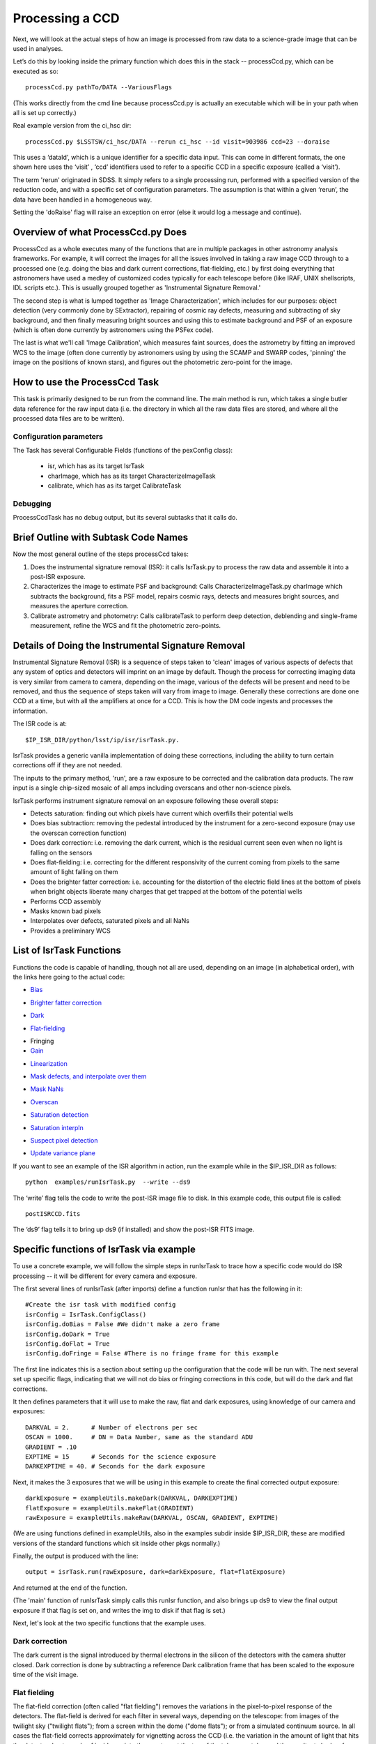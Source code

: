 Processing a CCD
================

Next, we will look at the actual steps of how an image is processed
from raw data to a science-grade image that can be used in analyses.

Let’s do this by looking inside the primary function which does this
in the stack -- processCcd.py, which can be executed as so::

  processCcd.py pathTo/DATA --VariousFlags

(This works directly from the cmd line because processCcd.py is
actually an executable which will be in your path when all is set up
correctly.)
	
Real example version from the ci_hsc dir::

  processCcd.py $LSSTSW/ci_hsc/DATA --rerun ci_hsc --id visit=903986 ccd=23 --doraise

This uses a ‘dataId’, which is a unique identifier for a specific data
input. This can come in different formats, the one shown here uses the
‘visit’ , ‘ccd’ identifiers used to refer to a specific CCD in a
specific exposure (called a ‘visit’).

The term 'rerun' originated in SDSS. It simply refers to a single
processing run, performed with a specified version of the reduction
code, and with a specific set of configuration parameters. The
assumption is that within a given ‘rerun’, the data have been handled
in a homogeneous way.

Setting the 'doRaise' flag will raise an exception on error (else it
would log a message and continue).
			

Overview of what ProcessCcd.py Does
+++++++++++++++++++++++++++++++++++

ProcessCcd as a whole executes many of the functions that are in
multiple packages in other astronomy analysis frameworks.  For
example, it will correct the images for all the issues involved in
taking a raw image CCD through to a processed one (e.g. doing the bias
and dark current corrections, flat-fielding, etc.) by first doing
everything that astronomers have used a medley of customized codes
typically for each telescope before (like IRAF, UNIX shellscripts, IDL
scripts etc.).  This is usually grouped together as 'Instrumental
Signature Removal.'

The second step is what is lumped together as 'Image
Characterization', which includes for our purposes: object detection
(very commonly done by SExtractor), repairing of cosmic ray defects,
measuring and subtracting of sky background, and then finally measuring
bright sources and using this to estimate background and PSF of an
exposure (which is often done currently by astronomers using the PSFex
code).

The last is what we'll call 'Image Calibration', which measures faint
sources, does the astrometry by fitting an improved WCS to the image
(often done currently by astronomers using by using the SCAMP and
SWARP codes, 'pinning' the image on the positions of known stars), and
figures out the photometric zero-point for the image.


How to use the ProcessCcd Task
++++++++++++++++++++++++++++++

This task is primarily designed to be run from the command line.  The
main method is run, which takes a single butler data reference for the
raw input data (i.e. the directory in which all the raw data files are
stored, and where all the processed data files are to be written).


..
 Preparing the data for ProcessCcd 
 ---------------------------------




Configuration parameters
------------------------

The Task has several Configurable Fields (functions of the pexConfig class):

  - isr, which has as its target IsrTask

  - charImage, which has as its target CharacterizeImageTask

  - calibrate, which has as its target CalibrateTask

    
Debugging
----------

ProcessCcdTask has no debug output, but its several subtasks that it calls do.

Brief Outline with Subtask Code Names
++++++++++++++++++++++++++++++++++++++

Now the most general outline of the steps processCcd takes:

1. Does the instrumental signature removal (ISR): it calls IsrTask.py to
   process the raw data and assemble it into a post-ISR exposure.
   
2. Characterizes the image to estimate PSF and background: Calls
   CharacterizeImageTask.py charImage which subtracts the background, fits a PSF model, repairs
   cosmic rays, detects and measures bright sources, and measures the
   aperture correction.
   
3. Calibrate astrometry and photometry: Calls calibrateTask to perform deep
   detection, deblending and single-frame measurement, refine the WCS
   and fit the photometric zero-points.


Details of Doing the Instrumental Signature Removal
++++++++++++++++++++++++++++++++++++++++++++++++++++

Instrumental Signature Removal (ISR) is a sequence of steps taken to
'clean' images of various aspects of defects that any system of optics
and detectors will imprint on an image by default.  Though the process
for correcting imaging data is very similar from camera to camera,
depending on the image, various of the defects will be present and
need to be removed, and thus the sequence of steps taken will vary
from image to image.  Generally these corrections are done one CCD at
a time, but with all the amplifiers at once for a CCD.  This is how
the DM code ingests and processes the information.

The ISR code is at::
   
     $IP_ISR_DIR/python/lsst/ip/isr/isrTask.py.


IsrTask provides a generic vanilla implementation of doing these
corrections, including the ability to turn certain corrections off if
they are not needed.

The inputs to the primary method, 'run', are a raw exposure to be
corrected and the calibration data products. The raw input is a single
chip-sized mosaic of all amps including overscans and other
non-science pixels.

IsrTask performs instrument signature removal on an exposure following these overall steps:

- Detects saturation: finding out which pixels have current which overfills their potential wells

- Does bias subtraction: removing the pedestal introduced by the instrument for a zero-second exposure (may use the overscan correction function)

- Does dark correction: i.e. removing the dark current, which is the residual current seen even when no light is falling on the sensors

- Does flat-fielding: i.e. correcting for the different responsivity of the current coming from pixels to the same amount of light falling on them

- Does the brighter fatter correction: i.e. accounting for the distortion of the electric field lines at the bottom of pixels when bright objects liberate many charges that get trapped at the bottom of the potential wells


- Performs CCD assembly

- Masks known bad pixels

- Interpolates over defects, saturated pixels and all NaNs

- Provides a preliminary WCS

List of IsrTask Functions
+++++++++++++++++++++++++

Functions the code is capable of handling, though not all are used,
depending on an image (in alphabetical order), with the links here going to the actual code:

- `Bias`_
.. _Bias: https://lsst-web.ncsa.illinois.edu/doxygen/x_masterDoxyDoc/classlsst_1_1ip_1_1isr_1_1isr_task_1_1_isr_task.html#aa6ccdf9dcf1735c5ed90c2c23e496725
- `Brighter fatter correction`_
.. _Brighter fatter correction: https://lsst-web.ncsa.illinois.edu/doxygen/x_masterDoxyDoc/classlsst_1_1ip_1_1isr_1_1isr_task_1_1_isr_task.html#abcef49896d412c901f42e960dce9e280
- `Dark`_
.. _Dark: https://lsst-web.ncsa.illinois.edu/doxygen/x_masterDoxyDoc/classlsst_1_1ip_1_1isr_1_1isr_task_1_1_isr_task.html#ab41dc49d2b1df5388fe3f653bfadcfd6 
- `Flat-fielding`_
.. _Flat-fielding: https://lsst-web.ncsa.illinois.edu/doxygen/x_masterDoxyDoc/classlsst_1_1ip_1_1isr_1_1isr_task_1_1_isr_task.html#ae6918c99805e1f902687842a7b09cf56

- Fringing

- `Gain`_
.. _Gain: https://lsst-web.ncsa.illinois.edu/doxygen/x_masterDoxyDoc/classlsst_1_1ip_1_1isr_1_1isr_task_1_1_isr_task.html#ae1a9c9352c1c1064957726788209362a
- `Linearization`_ 
.. _Linearization: https://lsst-web.ncsa.illinois.edu/doxygen/x_masterDoxyDoc/classlsst_1_1ip_1_1isr_1_1isr_task_1_1_isr_task.html#aea4a28fc61394c45adbb104248828e60
- `Mask defects, and interpolate over them`_ 
.. _Mask defects, and interpolate over them: https://lsst-web.ncsa.illinois.edu/doxygen/x_masterDoxyDoc/classlsst_1_1ip_1_1isr_1_1isr_task_1_1_isr_task.html#ac938896ee62ee77619f07fb85de47350
- `Mask NaNs`_  
.. _Mask NaNs: https://lsst-web.ncsa.illinois.edu/doxygen/x_masterDoxyDoc/classlsst_1_1ip_1_1isr_1_1isr_task_1_1_isr_task.html#a5ae0dffccdb1be2188a1538baed45412
- `Overscan`_ 
.. _Overscan: https://lsst-web.ncsa.illinois.edu/doxygen/x_masterDoxyDoc/classlsst_1_1ip_1_1isr_1_1isr_task_1_1_isr_task.html#a5e5c48656c428d20fb981a6858ee98cb
- `Saturation detection`_ 
.. _Saturation detection: https://lsst-web.ncsa.illinois.edu/doxygen/x_masterDoxyDoc/classlsst_1_1ip_1_1isr_1_1isr_task_1_1_isr_task.html#a853d9470afa9e178fb42bb050e6fc3a4
- `Saturation interpln`_ 
.. _Saturation interpln: https://lsst-web.ncsa.illinois.edu/doxygen/x_masterDoxyDoc/classlsst_1_1ip_1_1isr_1_1isr_task_1_1_isr_task.html#a7d6b3e4ec6233d1da18a514be8d82f63
- `Suspect pixel detection`_ 
.. _Suspect pixel detection: https://lsst-web.ncsa.illinois.edu/doxygen/x_masterDoxyDoc/classlsst_1_1ip_1_1isr_1_1isr_task_1_1_isr_task.html#a0fd004b4c3ec4dfd9e8779421a806c4a
- `Update variance plane`_ 
.. _Update variance plane: https://lsst-web.ncsa.illinois.edu/doxygen/x_masterDoxyDoc/classlsst_1_1ip_1_1isr_1_1isr_task_1_1_isr_task.html#a8f5afe71d7d8b7bc824fd15f63257b8f

If you want to see an example of the ISR algorithm in action, run the example while in the $IP_ISR_DIR as follows::

  python  examples/runIsrTask.py  --write --ds9

The ‘write’ flag tells the code to write the post-ISR image file to disk.  In this example code, this output file is called:: 

   postISRCCD.fits

The ‘ds9’ flag tells it to bring up ds9 (if installed) and show the post-ISR FITS image.

  
.. ISR does the following:
            - assemble raw amplifier images into an exposure with image, variance and mask planes
    
	    
Specific functions of IsrTask via example
+++++++++++++++++++++++++++++++++++++++++

To use a concrete example, we will follow the simple steps in
runIsrTask to trace how a specific code would do ISR processing -- it
will be different for every camera and exposure.

The first several lines of runIsrTask (after imports) define a
function runIsr that has the following in it::

    #Create the isr task with modified config
    isrConfig = IsrTask.ConfigClass()
    isrConfig.doBias = False #We didn't make a zero frame
    isrConfig.doDark = True
    isrConfig.doFlat = True
    isrConfig.doFringe = False #There is no fringe frame for this example

The first line indicates this is a section about setting up the
configuration that the code will be run with.  The next several set up
specific flags, indicating that we will not do bias or fringing
corrections in this code, but will do the dark and flat corrections.

It then defines parameters that it will use to make the raw, flat and
dark exposures, using knowledge of our camera and exposures::
  
    DARKVAL = 2.      # Number of electrons per sec
    OSCAN = 1000.     # DN = Data Number, same as the standard ADU
    GRADIENT = .10
    EXPTIME = 15      # Seconds for the science exposure
    DARKEXPTIME = 40. # Seconds for the dark exposure

Next, it makes the 3 exposures that we will be using in this example to create the final corrected output exposure::
  
    darkExposure = exampleUtils.makeDark(DARKVAL, DARKEXPTIME)
    flatExposure = exampleUtils.makeFlat(GRADIENT)
    rawExposure = exampleUtils.makeRaw(DARKVAL, OSCAN, GRADIENT, EXPTIME)

(We are using functions defined in exampleUtils, also in the examples
subdir inside $IP_ISR_DIR, these are modified versions of the standard
functions which sit inside other pkgs normally.)


Finally, the output is produced with the line::

       output = isrTask.run(rawExposure, dark=darkExposure, flat=flatExposure)

And returned at the end of the function.

(The 'main' function of runIsrTask simply calls this runIsr function, and also brings
up ds9 to view the final output exposure if that flag is set on, and
writes the img to disk if that flag is set.)

Next, let's look at the two specific functions that the example uses.

Dark correction
---------------

The dark current is the signal introduced by thermal electrons in the
silicon of the detectors with the camera shutter closed. Dark
correction is done by subtracting a reference Dark calibration
frame that has been scaled to the exposure time of the visit image.

Flat fielding
-------------

The flat-field correction (often called "flat fielding") removes the
variations in the pixel-to-pixel response of the detectors. The
flat-field is derived for each filter in several ways, depending on
the telescope: from images of the twilight sky ("twilight flats");
from a screen within the dome ("dome flats"); or from a simulated
continuum source. In all cases the flat-field corrects approximately
for vignetting across the CCD (i.e. the variation in the amount of
light that hits the detector due to angle of incidence into the
aperture at the top of the telescope tube, and the resultant shadow
from one side) . The flat-field correction is performed by dividing
each science frame by a normalized, reference flat-field image for the
corresponding filter.


Other ISR steps
+++++++++++++++

Now we describe corrections that are not in the example, but
that IsrTask can also take correct for, leading to final corrected
images.

Bias correction
----------------

The bias correction is applied to remove the additive electronic
bias that is present in the signal chain. To first
approximation, the bias is a constant pedestal, but it has low-amplitude structure
that is related to its electronic stability during
read-out of the detector segment. The processing pipeline removes the
bias contribution in a two-step process. In the first step, the median
value of non-flagged pixels in the overscan region is subtracted from
the image. In the second step, the reference bias image is subtracted
from the science image to remove the higher-order structure.

Following the bias correction, the pixels are scaled by the gain
factor for the appropriate CCD. The brightness units are electrons (or
equivalently for unit gain, detected photons) for calibrated images.

More specifically, the IsrTask biasCorrection method takes as
arguments the science exposure and the bias exposure, and first checks
if they have the same exact footprint (i.e. if the 4 corners are all
at the same locations), and if not, it raises a RuntimeError saying
that they’re not the same size.

If they are the same size, it takes the masked science exposure and
simply does a straight subtraction (pixel by pixel) of the bias
exposure, and returns this.

Brighter-Fatter Correction
--------------------------

The Brighter-Fatter Correction is the standard name now given to the
correction that has to be done in the era of 'precision astronomy'
(though it has always been present in images at some level) because a
pixel tower 'fills up' with electrons at the bottom of the silicon
layer when many photons hit the top of the detector, altering the
normal electric field lines set up to trap all the electrons liberated
from normal photon hits in that tower, and forcing some of the
resultant electrons into neighboring pixels.  This requires careful
treatment to correct for that is the subject of ongoing research, but
the currently implemented model is a fairly advanced one that takes a
kernel that has been derived from flat field images to redistribute
the charge.

(This method in particular is described in substantial detail in the
docstring currently in the code.)


Cross-Talk Correction
----------------------

Cross-talk introduces a small fraction of the signal from one CCD into
the signal chain of the CCD that shares the same electronics,
resulting in “ghosts” of bright objects appearing in the
paired CCD. This is an additive effect, and is most noticeable for
sources that are very bright, at or near saturation.

(Not clear if LSST CCDs will need this correction, so the pipeline has
a placeholder for it, should it be necessary, but no cross-talk
correction is implemented at this time.)

Fringe Pattern Correction
-------------------------

A fringe pattern is present in many detectors in particularly the reddest
filters: the i-, z-, and y-bands. The pattern occurs because of
interference between the incident, nearly monochromatic light from
night sky emission lines (both from air glow from particular
components of the atmosphere, and from reflected city
lights) and the layers of the CCD substrate. The details of the fringe
pattern depend mostly upon the spatial variation in thickness of the
top layer of the substrate, but also depend upon a number of other
factors including the wavelength(s) of the incident emission lines,
the composition of the substrate, the temperature of the CCD, and the
focal ratio of the incident beam. The amplitude of the fringe pattern
background varies with time and telescope pointing.


Gain
----

This is accounting for how many electrons correspond to each ADU coming out of the sensors. 


Linearity Correction
--------------------

The response of the CCD detectors to radiation is highly linear for
pixels that are not near saturation, to typically better than 0.1% for
most recent cameras.

Currently, no linearity correction is applied in the DM pipelines.

Were a correction necessary it would likely be implemented with a
look-up table, and executed following the dark correction but prior to
fringe correction.

..
 Mask defects
 ------------

 How to find the pixels that have problems 

 Masked pixel interpolation
 ----------------------------

 Mask NaNs
 ------------

 Masked NaN interpolation
 ----------------------------


Overscan Correction
-------------------

This is similar in structure to bias etc. -- except the function
overscanCorrection in isr.py is quite long and extensive, and has
several interpln choices etc.


Saturation detection
---------------------

This one is fairly straightforward -- it is finding the pixels that
are saturated (have their potential wells full of charge).

Most of the work is done in makeThresholdMask i


Saturation Correction
---------------------

At the start of pipeline processing the pixel values are examined to
detect saturation (which will naturally also identify bleed trails
near saturated targets, and the strongest cosmic rays). These values,
along with pixels that are identified in the list of static bad
pixels, are flagged in the data quality mask of the science image.
All pixels in the science array identified as “bad” in this sense are
interpolated over, in order to avoid problems with source detection
and with code optimization for other downstream pipeline processing.

Interpolation is performed with a linear predictive code, as was done
for the Sloan Digital Sky Survey (SDSS). The PSF is taken to be a
Gaussian with sigma width equal to one pixel when deriving the
coefficients. For interpolating over most defects the interpolation is
only done in the x-direction, extending 2 pixels on each side of the
defect. This is done both for simplicity and to ameliorate the way
that saturation trails interact with bad columns.

..
 Suspect pixel detection
 ------------------------

 This seems to be part of the overscan correction in isr.py

..
 Update variance plane
 -----------------------

____


[Reference: Doxygen comments in code, and Section 4 of LSST DATA CHALLENGE HANDBOOK (2011), and http://hsca.ipmu.jp/public/index.html ]
